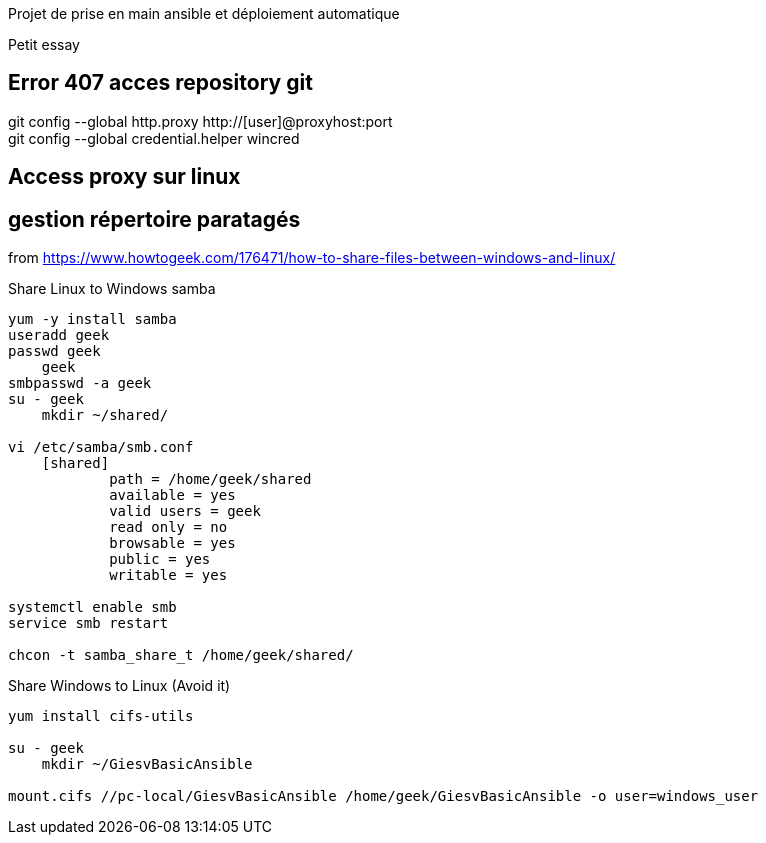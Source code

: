 Projet de prise en main ansible et déploiement automatique

Petit essay

== Error 407 acces repository git
git config --global http.proxy http://[user]@proxyhost:port +
git config --global credential.helper wincred


== Access proxy sur linux


== gestion répertoire paratagés
from https://www.howtogeek.com/176471/how-to-share-files-between-windows-and-linux/

.Share Linux to Windows samba
------------
yum -y install samba
useradd geek
passwd geek
    geek
smbpasswd -a geek
su - geek
    mkdir ~/shared/

vi /etc/samba/smb.conf
    [shared]
            path = /home/geek/shared
            available = yes
            valid users = geek
            read only = no
            browsable = yes
            public = yes
            writable = yes

systemctl enable smb
service smb restart

chcon -t samba_share_t /home/geek/shared/
------------

.Share Windows to Linux (Avoid it)
------------
yum install cifs-utils

su - geek
    mkdir ~/GiesvBasicAnsible

mount.cifs //pc-local/GiesvBasicAnsible /home/geek/GiesvBasicAnsible -o user=windows_user
------------
